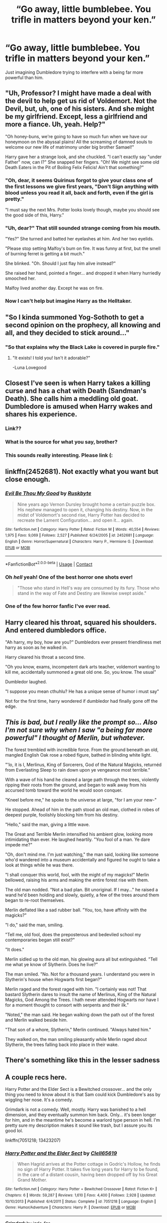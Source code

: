 #+TITLE: “Go away, little bumblebee. You trifle in matters beyond your ken.”

* “Go away, little bumblebee. You trifle in matters beyond your ken.”
:PROPERTIES:
:Author: Vercalos
:Score: 37
:DateUnix: 1599263032.0
:DateShort: 2020-Sep-05
:FlairText: Prompt
:END:
Just imagining Dumbledore trying to interfere with a being far more powerful than him.


** "Uh, Professor? I might have made a deal with the devil to help get us rid of Voldemort. Not *the* Devil, but, uh, one of his sisters. And she might be my girlfriend. Except, less a girlfriend and more a fiance. Uh, yeah. Help?"

"Oh honey-buns, we're going to have so much fun when we have our honeymoon on the abyssal plains! All the screaming of damned souls to welcome our new life of matrimony under big brother Samael!"

Harry gave her a strange look, and she chuckled. "I can't exactly say "under Father" now, can I?" She snapped her fingers. "Oh! We might see some old Death Eaters in the Pit of Boiling Felix Felicis! Ain't that something?"
:PROPERTIES:
:Author: MidgardWyrm
:Score: 33
:DateUnix: 1599265986.0
:DateShort: 2020-Sep-05
:END:

*** "Oh, dear, it seems Quirinus forgot to give your class one of the first lessons we give first years, "Don't Sign anything with blood unless you read it all, back and forth, even if the girl is pretty."

"I must say the next Mrs. Potter looks lovely though, maybe you should see the good side of this, Harry."
:PROPERTIES:
:Author: Kellar21
:Score: 7
:DateUnix: 1599329400.0
:DateShort: 2020-Sep-05
:END:


*** "Uh, dear?" That still sounded strange coming from his mouth.

"Yes?" She turned and batted her eyelashes at him. And her two eyelids.

"Please stop setting Malfoy's bum on fire. It was funny at first, but the smell of burning ferret is getting a bit much."

She blinked. "Oh. Should I just flay him alive instead?"

She raised her hand, pointed a finger... and dropped it when Harry hurriedly smooched her.

Malfoy lived another day. Except he was on fire.
:PROPERTIES:
:Author: MidgardWyrm
:Score: 3
:DateUnix: 1599372251.0
:DateShort: 2020-Sep-06
:END:


*** Now I can't help but imagine Harry as the Helltaker.
:PROPERTIES:
:Author: secretMollusk
:Score: 2
:DateUnix: 1599321568.0
:DateShort: 2020-Sep-05
:END:


** "So I kinda summoned Yog-Sothoth to get a second opinion on the prophecy, all knowing and all, and they decided to stick around..."
:PROPERTIES:
:Author: timthomas299
:Score: 33
:DateUnix: 1599269290.0
:DateShort: 2020-Sep-05
:END:

*** "So that explains why the Black Lake is covered in purple fire."
:PROPERTIES:
:Author: Raesong
:Score: 9
:DateUnix: 1599296960.0
:DateShort: 2020-Sep-05
:END:

**** "It exists! I told you! Isn't it adorable?"

-Luna Lovegood
:PROPERTIES:
:Author: timthomas299
:Score: 10
:DateUnix: 1599301058.0
:DateShort: 2020-Sep-05
:END:


** Closest I've seen is when Harry takes a killing curse and has a chat with Death (Sandman's Death). She calls him a meddling old goat. Dumbledore is amused when Harry wakes and shares his experience.
:PROPERTIES:
:Author: streakermaximus
:Score: 14
:DateUnix: 1599276869.0
:DateShort: 2020-Sep-05
:END:

*** Link??
:PROPERTIES:
:Author: mediumenby
:Score: 4
:DateUnix: 1599295968.0
:DateShort: 2020-Sep-05
:END:


*** What is the source for what you say, brother?
:PROPERTIES:
:Author: KH9l3b_228
:Score: 5
:DateUnix: 1599303694.0
:DateShort: 2020-Sep-05
:END:


*** This sounds really interesting. Please link (:
:PROPERTIES:
:Author: stickbuddy1998
:Score: 1
:DateUnix: 1599414417.0
:DateShort: 2020-Sep-06
:END:


** linkffn(2452681). Not exactly what you want but close enough.
:PROPERTIES:
:Author: FunSolution
:Score: 5
:DateUnix: 1599304285.0
:DateShort: 2020-Sep-05
:END:

*** [[https://www.fanfiction.net/s/2452681/1/][*/Evil Be Thou My Good/*]] by [[https://www.fanfiction.net/u/226550/Ruskbyte][/Ruskbyte/]]

#+begin_quote
  Nine years ago Vernon Dursley brought home a certain puzzle box. His nephew managed to open it, changing his destiny. Now, in the midst of Voldemort's second rise, Harry Potter has decided to recreate the Lament Configuration... and open it... again.
#+end_quote

^{/Site/:} ^{fanfiction.net} ^{*|*} ^{/Category/:} ^{Harry} ^{Potter} ^{*|*} ^{/Rated/:} ^{Fiction} ^{M} ^{*|*} ^{/Words/:} ^{40,554} ^{*|*} ^{/Reviews/:} ^{1,975} ^{*|*} ^{/Favs/:} ^{9,069} ^{*|*} ^{/Follows/:} ^{2,527} ^{*|*} ^{/Published/:} ^{6/24/2005} ^{*|*} ^{/id/:} ^{2452681} ^{*|*} ^{/Language/:} ^{English} ^{*|*} ^{/Genre/:} ^{Horror/Supernatural} ^{*|*} ^{/Characters/:} ^{Harry} ^{P.,} ^{Hermione} ^{G.} ^{*|*} ^{/Download/:} ^{[[http://www.ff2ebook.com/old/ffn-bot/index.php?id=2452681&source=ff&filetype=epub][EPUB]]} ^{or} ^{[[http://www.ff2ebook.com/old/ffn-bot/index.php?id=2452681&source=ff&filetype=mobi][MOBI]]}

--------------

*FanfictionBot*^{2.0.0-beta} | [[https://github.com/FanfictionBot/reddit-ffn-bot/wiki/Usage][Usage]] | [[https://www.reddit.com/message/compose?to=tusing][Contact]]
:PROPERTIES:
:Author: FanfictionBot
:Score: 3
:DateUnix: 1599304305.0
:DateShort: 2020-Sep-05
:END:


*** Oh /hell/ yeah! One of the best horror one shots ever!

#+begin_quote
  "Those who stand in Hell's way are consumed by its fury. Those who stand in the way of Fate and Destiny are likewise swept aside."
#+end_quote
:PROPERTIES:
:Author: rohan62442
:Score: 1
:DateUnix: 1599323095.0
:DateShort: 2020-Sep-05
:END:


*** One of the few horror fanfic I've ever read.
:PROPERTIES:
:Author: Vercalos
:Score: 1
:DateUnix: 1599344045.0
:DateShort: 2020-Sep-06
:END:


** Harry cleared his throat, squared his shoulders. And entered dumbledors office.

"Ah harry, my boy, how are you?" Dumbledors ever present friendliness met harry as soon as he walked in.

Harry cleared his throat a second time.

"Oh you know, exams, incompetent dark arts teacher, voldemort wanting to kill me, accidentally summoned a great old one. So, you know. The usual"

Dumbledor laughed.

"I suppose you mean cthuhlu? He has a unique sense of humor i must say"

Not for the first time, harry wondered if dumbledor had finally gone off the edge.
:PROPERTIES:
:Author: Adeptus_idioticus
:Score: 4
:DateUnix: 1599298826.0
:DateShort: 2020-Sep-05
:END:


** /This is bad, but I really like the prompt so... Also I'm not sure why when I saw "a being far more powerful" I thought of Merlin, but whatever./

The forest trembled with incredible force. From the ground beneath an old, mangled English Oak rose a robed figure, bathed in blinding white light.

"'lo, it is I, Merlinus, King of Sorcerers, God of the Natural Magicks, returnéd from Everlasting Sleep to rain down upon ye vengeance most terrible."

With a wave of his hand he cleared a large path through the trees, violently ripping their roots from the ground, and began to walk away from his accursed tomb toward the world he would soon conquer.

"Kneel before me," he spoke to the universe at large, "for I am your new-"

He stopped. Ahead of him in the path stood an old man, clothed in robes of deepest purple, foolishly blocking him from his destiny.

"Hello," said the man, giving a little wave.

The Great and Terrible Merlin intensified his ambient glow, looking more intimidating than ever. He laughed heartily. "You fool of a man. Ye dare impede me?"

"Oh, don't mind me. I'm just watching," the man said, looking like someone who'd wandered into a museum accidentally and figured he ought to take a look at things while he was there.

"I shall conquer this world, fool, with the might of my magicks!" Merlin bellowed, raising his arms and making the entire forest rise with them.

The old man nodded. "Not a bad plan. Bit unoriginal. If I may..." he raised a wand he'd been holding and slowly, quietly, a few of the trees around them began to re-root themselves.

Merlin deflated like a sad rubber ball. "You, too, have affinity with the magicks?"

"I do," said the man, smiling.

"Tell me, old fool, does the preposterous and bedeviled school my contemporaries began still exist?"

"It does."

Merlin sidled up to the old man, his glowing aura all but extinguished. "Tell me what ye know of Slytherin. Does he live?"

The man smiled. "No. Not for a thousand years. I understand you were in Slytherin's house when Hogwarts first began?"

Merlin raged and the forest raged with him. "I certainly was not! That bastard Slytherin dares to insult the name of Merlinus, King of the Natural Magicks, God Among the Trees. I hath never attended Hogwarts nor have I for a moment thought to consort with serpents and their ilk."

"Noted," the man said. He began walking down the path out of the forest and Merlin walked beside him.

"That son of a whore, Slytherin," Merlin continued. "Always hated him."

They walked on, the man smiling pleasantly while Merlin raged about Slytherin, the trees falling back into place in their wake.
:PROPERTIES:
:Author: magicspacehole
:Score: 4
:DateUnix: 1599321007.0
:DateShort: 2020-Sep-05
:END:


** There's something like this in the lesser sadness
:PROPERTIES:
:Author: Kingslayer629736
:Score: 2
:DateUnix: 1599322245.0
:DateShort: 2020-Sep-05
:END:


** A couple recs here.

Harry Potter and the Elder Sect is a Bewitched crossover... and the only thing you need to know about it is that Sam could kick Dumbledore's ass by wiggling her nose. It's a comedy.

Grimdark is not a comedy. Well, mostly. Harry was banished to a hell dimension, and they eventually summon him back. Only... it's been longer for him, and in the meantime he's become a warlord type person in hell. I'm pretty sure my description makes it sound like trash, but I assure you its good lol.

linkffn(7051218; 13423207)
:PROPERTIES:
:Author: hrmdurr
:Score: 2
:DateUnix: 1599335781.0
:DateShort: 2020-Sep-06
:END:

*** [[https://www.fanfiction.net/s/7051218/1/][*/Harry Potter and the Elder Sect/*]] by [[https://www.fanfiction.net/u/1298529/Clell65619][/Clell65619/]]

#+begin_quote
  When Hagrid arrives at the Potter cottage in Godric's Hollow, he finds no sign of Harry Potter. It takes five long years for Harry to be found, in the care of a distant cousin, having been dropped off by his Great Grand Mother.
#+end_quote

^{/Site/:} ^{fanfiction.net} ^{*|*} ^{/Category/:} ^{Harry} ^{Potter} ^{+} ^{Bewitched} ^{Crossover} ^{*|*} ^{/Rated/:} ^{Fiction} ^{K+} ^{*|*} ^{/Chapters/:} ^{6} ^{*|*} ^{/Words/:} ^{59,287} ^{*|*} ^{/Reviews/:} ^{1,610} ^{*|*} ^{/Favs/:} ^{4,400} ^{*|*} ^{/Follows/:} ^{2,928} ^{*|*} ^{/Updated/:} ^{10/10/2013} ^{*|*} ^{/Published/:} ^{6/4/2011} ^{*|*} ^{/Status/:} ^{Complete} ^{*|*} ^{/id/:} ^{7051218} ^{*|*} ^{/Language/:} ^{English} ^{*|*} ^{/Genre/:} ^{Humor/Adventure} ^{*|*} ^{/Characters/:} ^{Harry} ^{P.} ^{*|*} ^{/Download/:} ^{[[http://www.ff2ebook.com/old/ffn-bot/index.php?id=7051218&source=ff&filetype=epub][EPUB]]} ^{or} ^{[[http://www.ff2ebook.com/old/ffn-bot/index.php?id=7051218&source=ff&filetype=mobi][MOBI]]}

--------------

[[https://www.fanfiction.net/s/13423207/1/][*/Grimdark/*]] by [[https://www.fanfiction.net/u/1659979/jade-fae][/jade-fae/]]

#+begin_quote
  NaNoWriMo 2019. After Harry Potter is thrown into hell, Britain falls to the dark. The lights only hope is to bring Harry back. But ten years have had their effect on him. Will he be the savior the light had hoped? Or have they merely traded one devil for another.
#+end_quote

^{/Site/:} ^{fanfiction.net} ^{*|*} ^{/Category/:} ^{Harry} ^{Potter} ^{*|*} ^{/Rated/:} ^{Fiction} ^{T} ^{*|*} ^{/Chapters/:} ^{30} ^{*|*} ^{/Words/:} ^{50,595} ^{*|*} ^{/Reviews/:} ^{29} ^{*|*} ^{/Favs/:} ^{132} ^{*|*} ^{/Follows/:} ^{126} ^{*|*} ^{/Updated/:} ^{11/30/2019} ^{*|*} ^{/Published/:} ^{11/1/2019} ^{*|*} ^{/Status/:} ^{Complete} ^{*|*} ^{/id/:} ^{13423207} ^{*|*} ^{/Language/:} ^{English} ^{*|*} ^{/Genre/:} ^{Fantasy} ^{*|*} ^{/Download/:} ^{[[http://www.ff2ebook.com/old/ffn-bot/index.php?id=13423207&source=ff&filetype=epub][EPUB]]} ^{or} ^{[[http://www.ff2ebook.com/old/ffn-bot/index.php?id=13423207&source=ff&filetype=mobi][MOBI]]}

--------------

*FanfictionBot*^{2.0.0-beta} | [[https://github.com/FanfictionBot/reddit-ffn-bot/wiki/Usage][Usage]] | [[https://www.reddit.com/message/compose?to=tusing][Contact]]
:PROPERTIES:
:Author: FanfictionBot
:Score: 2
:DateUnix: 1599335799.0
:DateShort: 2020-Sep-06
:END:


*** I've actually read the first
:PROPERTIES:
:Author: Vercalos
:Score: 2
:DateUnix: 1599344071.0
:DateShort: 2020-Sep-06
:END:
